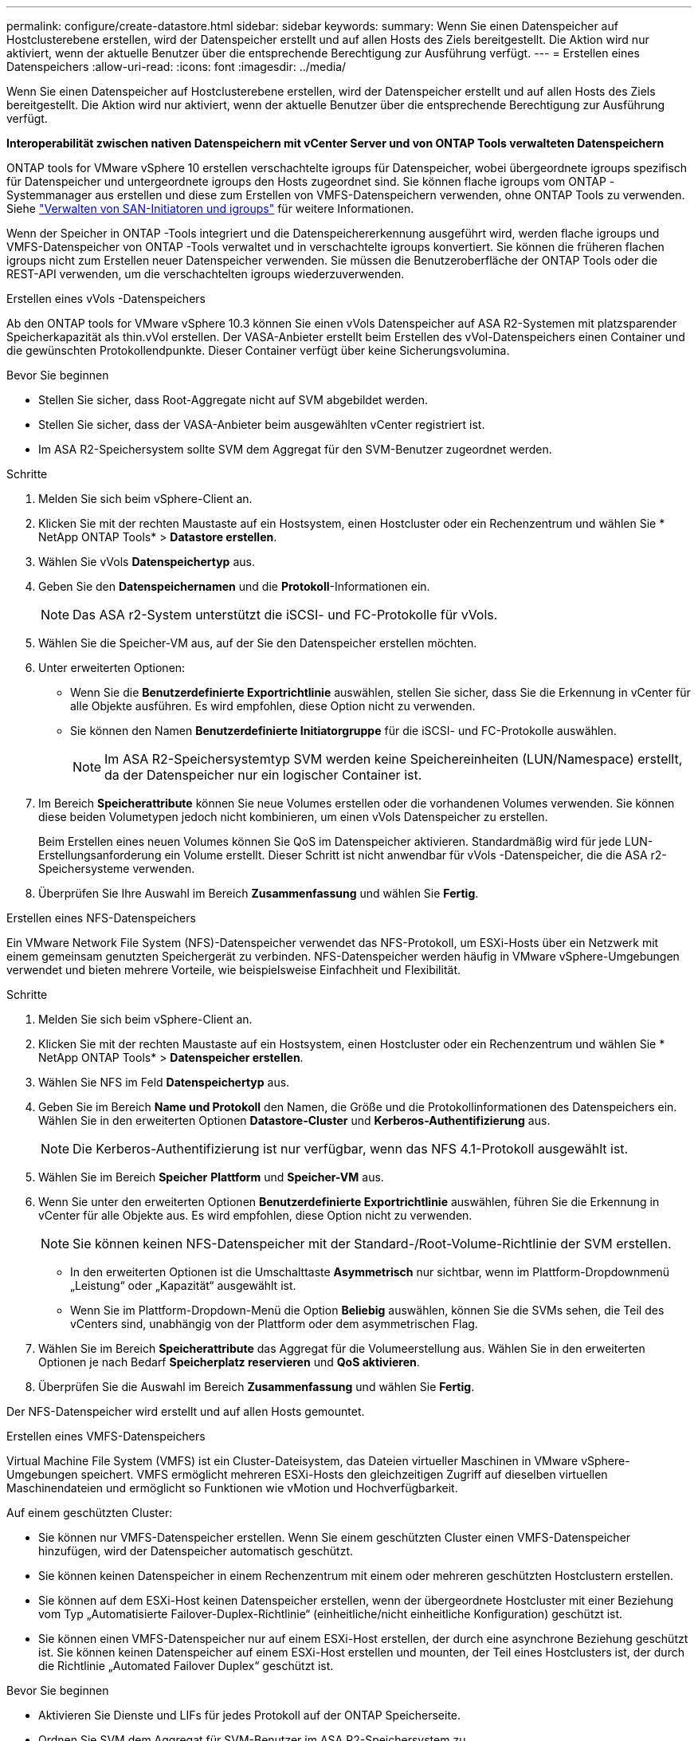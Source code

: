 ---
permalink: configure/create-datastore.html 
sidebar: sidebar 
keywords:  
summary: Wenn Sie einen Datenspeicher auf Hostclusterebene erstellen, wird der Datenspeicher erstellt und auf allen Hosts des Ziels bereitgestellt. Die Aktion wird nur aktiviert, wenn der aktuelle Benutzer über die entsprechende Berechtigung zur Ausführung verfügt. 
---
= Erstellen eines Datenspeichers
:allow-uri-read: 
:icons: font
:imagesdir: ../media/


[role="lead"]
Wenn Sie einen Datenspeicher auf Hostclusterebene erstellen, wird der Datenspeicher erstellt und auf allen Hosts des Ziels bereitgestellt. Die Aktion wird nur aktiviert, wenn der aktuelle Benutzer über die entsprechende Berechtigung zur Ausführung verfügt.

*Interoperabilität zwischen nativen Datenspeichern mit vCenter Server und von ONTAP Tools verwalteten Datenspeichern*

ONTAP tools for VMware vSphere 10 erstellen verschachtelte igroups für Datenspeicher, wobei übergeordnete igroups spezifisch für Datenspeicher und untergeordnete igroups den Hosts zugeordnet sind.  Sie können flache igroups vom ONTAP -Systemmanager aus erstellen und diese zum Erstellen von VMFS-Datenspeichern verwenden, ohne ONTAP Tools zu verwenden. Siehe https://docs.netapp.com/us-en/ontap/san-admin/manage-san-initiators-task.html["Verwalten von SAN-Initiatoren und igroups"] für weitere Informationen.

Wenn der Speicher in ONTAP -Tools integriert und die Datenspeichererkennung ausgeführt wird, werden flache igroups und VMFS-Datenspeicher von ONTAP -Tools verwaltet und in verschachtelte igroups konvertiert.  Sie können die früheren flachen igroups nicht zum Erstellen neuer Datenspeicher verwenden. Sie müssen die Benutzeroberfläche der ONTAP Tools oder die REST-API verwenden, um die verschachtelten igroups wiederzuverwenden.

[role="tabbed-block"]
====
.Erstellen eines vVols -Datenspeichers
--
Ab den ONTAP tools for VMware vSphere 10.3 können Sie einen vVols Datenspeicher auf ASA R2-Systemen mit platzsparender Speicherkapazität als thin.vVol erstellen. Der VASA-Anbieter erstellt beim Erstellen des vVol-Datenspeichers einen Container und die gewünschten Protokollendpunkte. Dieser Container verfügt über keine Sicherungsvolumina.

.Bevor Sie beginnen
* Stellen Sie sicher, dass Root-Aggregate nicht auf SVM abgebildet werden.
* Stellen Sie sicher, dass der VASA-Anbieter beim ausgewählten vCenter registriert ist.
* Im ASA R2-Speichersystem sollte SVM dem Aggregat für den SVM-Benutzer zugeordnet werden.


.Schritte
. Melden Sie sich beim vSphere-Client an.
. Klicken Sie mit der rechten Maustaste auf ein Hostsystem, einen Hostcluster oder ein Rechenzentrum und wählen Sie * NetApp ONTAP Tools* > *Datastore erstellen*.
. Wählen Sie vVols *Datenspeichertyp* aus.
. Geben Sie den *Datenspeichernamen* und die *Protokoll*-Informationen ein.
+

NOTE: Das ASA r2-System unterstützt die iSCSI- und FC-Protokolle für vVols.

. Wählen Sie die Speicher-VM aus, auf der Sie den Datenspeicher erstellen möchten.
. Unter erweiterten Optionen:
+
** Wenn Sie die *Benutzerdefinierte Exportrichtlinie* auswählen, stellen Sie sicher, dass Sie die Erkennung in vCenter für alle Objekte ausführen. Es wird empfohlen, diese Option nicht zu verwenden.
** Sie können den Namen *Benutzerdefinierte Initiatorgruppe* für die iSCSI- und FC-Protokolle auswählen.
+

NOTE: Im ASA R2-Speichersystemtyp SVM werden keine Speichereinheiten (LUN/Namespace) erstellt, da der Datenspeicher nur ein logischer Container ist.



. Im Bereich *Speicherattribute* können Sie neue Volumes erstellen oder die vorhandenen Volumes verwenden.  Sie können diese beiden Volumetypen jedoch nicht kombinieren, um einen vVols Datenspeicher zu erstellen.
+
Beim Erstellen eines neuen Volumes können Sie QoS im Datenspeicher aktivieren. Standardmäßig wird für jede LUN-Erstellungsanforderung ein Volume erstellt. Dieser Schritt ist nicht anwendbar für vVols -Datenspeicher, die die ASA r2-Speichersysteme verwenden.

. Überprüfen Sie Ihre Auswahl im Bereich *Zusammenfassung* und wählen Sie *Fertig*.


--
.Erstellen eines NFS-Datenspeichers
--
Ein VMware Network File System (NFS)-Datenspeicher verwendet das NFS-Protokoll, um ESXi-Hosts über ein Netzwerk mit einem gemeinsam genutzten Speichergerät zu verbinden.  NFS-Datenspeicher werden häufig in VMware vSphere-Umgebungen verwendet und bieten mehrere Vorteile, wie beispielsweise Einfachheit und Flexibilität.

.Schritte
. Melden Sie sich beim vSphere-Client an.
. Klicken Sie mit der rechten Maustaste auf ein Hostsystem, einen Hostcluster oder ein Rechenzentrum und wählen Sie * NetApp ONTAP Tools* > *Datenspeicher erstellen*.
. Wählen Sie NFS im Feld *Datenspeichertyp* aus.
. Geben Sie im Bereich *Name und Protokoll* den Namen, die Größe und die Protokollinformationen des Datenspeichers ein.  Wählen Sie in den erweiterten Optionen *Datastore-Cluster* und *Kerberos-Authentifizierung* aus.
+

NOTE: Die Kerberos-Authentifizierung ist nur verfügbar, wenn das NFS 4.1-Protokoll ausgewählt ist.

. Wählen Sie im Bereich *Speicher* *Plattform* und *Speicher-VM* aus.
. Wenn Sie unter den erweiterten Optionen *Benutzerdefinierte Exportrichtlinie* auswählen, führen Sie die Erkennung in vCenter für alle Objekte aus. Es wird empfohlen, diese Option nicht zu verwenden.
+

NOTE: Sie können keinen NFS-Datenspeicher mit der Standard-/Root-Volume-Richtlinie der SVM erstellen.

+
** In den erweiterten Optionen ist die Umschalttaste *Asymmetrisch* nur sichtbar, wenn im Plattform-Dropdownmenü „Leistung“ oder „Kapazität“ ausgewählt ist.
** Wenn Sie im Plattform-Dropdown-Menü die Option *Beliebig* auswählen, können Sie die SVMs sehen, die Teil des vCenters sind, unabhängig von der Plattform oder dem asymmetrischen Flag.


. Wählen Sie im Bereich *Speicherattribute* das Aggregat für die Volumeerstellung aus.  Wählen Sie in den erweiterten Optionen je nach Bedarf *Speicherplatz reservieren* und *QoS aktivieren*.
. Überprüfen Sie die Auswahl im Bereich *Zusammenfassung* und wählen Sie *Fertig*.


Der NFS-Datenspeicher wird erstellt und auf allen Hosts gemountet.

--
.Erstellen eines VMFS-Datenspeichers
--
Virtual Machine File System (VMFS) ist ein Cluster-Dateisystem, das Dateien virtueller Maschinen in VMware vSphere-Umgebungen speichert.  VMFS ermöglicht mehreren ESXi-Hosts den gleichzeitigen Zugriff auf dieselben virtuellen Maschinendateien und ermöglicht so Funktionen wie vMotion und Hochverfügbarkeit.

Auf einem geschützten Cluster:

* Sie können nur VMFS-Datenspeicher erstellen.  Wenn Sie einem geschützten Cluster einen VMFS-Datenspeicher hinzufügen, wird der Datenspeicher automatisch geschützt.
* Sie können keinen Datenspeicher in einem Rechenzentrum mit einem oder mehreren geschützten Hostclustern erstellen.
* Sie können auf dem ESXi-Host keinen Datenspeicher erstellen, wenn der übergeordnete Hostcluster mit einer Beziehung vom Typ „Automatisierte Failover-Duplex-Richtlinie“ (einheitliche/nicht einheitliche Konfiguration) geschützt ist.
* Sie können einen VMFS-Datenspeicher nur auf einem ESXi-Host erstellen, der durch eine asynchrone Beziehung geschützt ist.  Sie können keinen Datenspeicher auf einem ESXi-Host erstellen und mounten, der Teil eines Hostclusters ist, der durch die Richtlinie „Automated Failover Duplex“ geschützt ist.


.Bevor Sie beginnen
* Aktivieren Sie Dienste und LIFs für jedes Protokoll auf der ONTAP Speicherseite.
* Ordnen Sie SVM dem Aggregat für SVM-Benutzer im ASA R2-Speichersystem zu.
* Konfigurieren Sie den ESXi-Host, wenn Sie das NVMe/TCP-Protokoll verwenden:
+
.. Überprüfen Sie die https://www.vmware.com/resources/compatibility/detail.php?deviceCategory=san&productid=49677&releases_filter=589,578,518,508,448&deviceCategory=san&details=1&partner=399&Protocols=1&transportTypes=3&isSVA=0&page=1&display_interval=10&sortColumn=Partner&sortOrder=Asc["VMware-Kompatibilitätshandbuch"]
+

NOTE: VMware vSphere 7.0 U3 und spätere Versionen unterstützen das NVMe/TCP-Protokoll.  Es werden jedoch VMware vSphere 8.0 und spätere Versionen empfohlen.

.. Überprüfen Sie, ob der Anbieter der Netzwerkschnittstellenkarte (NIC) ESXi NIC mit dem NVMe/TCP-Protokoll unterstützt.
.. Konfigurieren Sie die ESXi-NIC für NVMe/TCP gemäß den Spezifikationen des NIC-Anbieters.
.. Wenn Sie VMware vSphere 7 verwenden, folgen Sie den Anweisungen auf der VMware-Site https://techdocs.broadcom.com/us/en/vmware-cis/vsphere/vsphere/7-0/vsphere-storage-7-0/about-vmware-nvme-storage/configure-adapters-for-nvme-over-tcp-storage/configure-vmkernel-binding-for-the-tcp-adapter.html["Konfigurieren der VMkernel-Bindung für den NVMe over TCP-Adapter"] um die NVMe/TCP-Portbindung zu konfigurieren.  Wenn Sie VMware vSphere 8 verwenden, folgen Sie https://techdocs.broadcom.com/us/en/vmware-cis/vsphere/vsphere/8-0/vsphere-storage-8-0/about-vmware-nvme-storage/configuring-nvme-over-tcp-on-esxi.html["Konfigurieren von NVMe über TCP auf ESXi"] , um die NVMe/TCP-Portbindung zu konfigurieren.
.. Für VMware vSphere 7 folgen Sie den Anweisungen auf Seite https://techdocs.broadcom.com/us/en/vmware-cis/vsphere/vsphere/7-0/vsphere-storage-7-0/about-vmware-nvme-storage/add-software-nvme-over-rdma-or-nvme-over-tcp-adapters.html["Aktivieren Sie NVMe über RDMA oder NVMe über TCP-Softwareadapter"] zum Konfigurieren von NVMe/TCP-Softwareadaptern.  Für die VMware vSphere 8-Version folgen Sie https://techdocs.broadcom.com/us/en/vmware-cis/vsphere/vsphere/8-0/vsphere-storage-8-0/about-vmware-nvme-storage/configuring-nvme-over-rdma-roce-v2-on-esxi/add-software-nvme-over-rdma-or-nvme-over-tcp-adapters.html["Fügen Sie Software-NVMe über RDMA oder NVMe über TCP-Adapter hinzu"] um die NVMe/TCP-Softwareadapter zu konfigurieren.
.. Laufenlink:../configure/discover-storage-systems-and-hosts.html["Entdecken Sie Speichersysteme und Hosts"] Aktion auf dem ESXi-Host. Weitere Informationen finden Sie unter  https://community.netapp.com/t5/Tech-ONTAP-Blogs/How-to-Configure-NVMe-TCP-with-vSphere-8-0-Update-1-and-ONTAP-9-13-1-for-VMFS/ba-p/445429["So konfigurieren Sie NVMe/TCP mit vSphere 8.0 Update 1 und ONTAP 9.13.1 für VMFS-Datenspeicher"] .


* Wenn Sie das NVME/FC-Protokoll verwenden, führen Sie die folgenden Schritte aus, um den ESXi-Host zu konfigurieren:
+
.. Aktivieren Sie NVMe over Fabrics (NVMe-oF) auf Ihrem/Ihren ESXi-Host(s), falls dies noch nicht geschehen ist.
.. Vollständige SCSI-Zonierung.
.. Stellen Sie sicher, dass ESXi-Hosts und das ONTAP System auf einer physischen und logischen Ebene verbunden sind.




Informationen zum Konfigurieren eines ONTAP SVM für das FC-Protokoll finden Sie unter https://docs.netapp.com/us-en/ontap/san-admin/configure-svm-fc-task.html["Konfigurieren einer SVM für FC"] .

Weitere Informationen zur Verwendung des NVMe/FC-Protokolls mit VMware vSphere 8.0 finden Sie unter https://docs.netapp.com/us-en/ontap-sanhost/nvme_esxi_8.html["NVMe-oF-Hostkonfiguration für ESXi 8.x mit ONTAP"] .

Weitere Informationen zur Verwendung von NVMe/FC mit VMware vSphere 7.0 finden Sie unter https://docs.netapp.com/us-en/ontap-sanhost/nvme_esxi_8.html["ONTAP NVMe/FC Host-Konfigurationshandbuch"] Und http://www.netapp.com/us/media/tr-4684.pdf["TR-4684"] .

.Schritte
. Melden Sie sich beim vSphere-Client an.
. Klicken Sie mit der rechten Maustaste auf ein Hostsystem, einen Hostcluster oder ein Rechenzentrum und wählen Sie * NetApp ONTAP Tools* > *Datastore erstellen*.
. Wählen Sie den VMFS-Datenspeichertyp aus.
. Geben Sie im Bereich „Name und Protokoll“ den Namen, die Größe und die Protokollinformationen des Datenspeichers ein. Wenn Sie den neuen Datenspeicher zu einem vorhandenen VMFS-Datenspeichercluster hinzufügen möchten, wählen Sie unter „Erweiterte Optionen“ die Datenspeicherclusterauswahl aus.
. Wählen Sie im Bereich *Speicher* die Speicher-VM aus.  Geben Sie bei Bedarf den *Namen der benutzerdefinierten Initiatorgruppe* im Abschnitt *Erweiterte Optionen* an.  Sie können eine vorhandene Igroup für den Datenspeicher auswählen oder eine neue Igroup mit einem benutzerdefinierten Namen erstellen.
+
Wenn das NVMe/FC- oder NVMe/TCP-Protokoll ausgewählt wird, wird ein neues Namespace-Subsystem erstellt und für die Namespace-Zuordnung verwendet. Das Namespace-Subsystem wird unter Verwendung des automatisch generierten Namens erstellt, der den Datenspeichernamen enthält. Sie können das Namespace-Subsystem im Feld *Benutzerdefinierter Namespace-Subsystemname* in den erweiterten Optionen des Bereichs *Speicher* umbenennen.

. Aus dem Bereich *Speicherattribute*:
+
.. Wählen Sie *Aggregat* aus den Dropdown-Optionen aus.
+

NOTE: Bei ASA R2-Speichersystemen wird die Option „Aggregat“ nicht angezeigt, da es sich beim ASA R2-Speicher um einen disaggregierten Speicher handelt. Wenn Sie einen ASA R2-Speichersystemtyp „SVM“ auswählen, werden auf der Seite mit den Speicherattributen die Optionen zum Aktivieren von QoS angezeigt.

.. Gemäß dem ausgewählten Protokoll wird eine Speichereinheit (LUN/Namespace) mit einer Speicherplatzreserve vom Typ „Thin“ erstellt.
+

NOTE: Ab ONTAP 9.16.1 unterstützen ASA r2-Speichersysteme bis zu 12 Knoten pro Cluster.

.. Wählen Sie das *Leistungsservicelevel* für ASA R2-Speichersysteme mit 12 SVM-Knoten, bei denen es sich um einen heterogenen Cluster handelt.  Diese Option ist nicht verfügbar, wenn es sich bei der ausgewählten SVM um einen homogenen Cluster handelt oder sie einen SVM-Benutzer verwendet.
+
„Beliebig“ ist der Standardwert für das Performance Service Level (PSL).  Diese Einstellung erstellt die Speichereinheit mithilfe des ausgeglichenen Platzierungsalgorithmus von ONTAP .  Sie können jedoch je nach Bedarf die Option „Performance“ oder „Extrem“ auswählen.

.. Wählen Sie nach Bedarf die Optionen *Vorhandenes Volume verwenden*, *QoS aktivieren* und geben Sie die Details ein.
+

NOTE: Beim Speichertyp ASA r2 gilt die Volume-Erstellung oder -Auswahl nicht für die Erstellung von Speichereinheiten (LUN/Namespace).  Daher werden diese Optionen nicht angezeigt.

+

NOTE: Sie können das vorhandene Volume nicht zum Erstellen eines VMFS-Datenspeichers mit NVMe/FC- oder NVMe/TCP-Protokoll verwenden. Sie sollten ein neues Volume erstellen.



. Überprüfen Sie die Datenspeicherdetails im Bereich *Zusammenfassung* und wählen Sie *Fertig*.



NOTE: Wenn Sie den Datenspeicher auf einem geschützten Cluster erstellen, wird eine schreibgeschützte Meldung angezeigt: „Der Datenspeicher wird auf einem geschützten Cluster bereitgestellt.“

.Ergebnis
Der VMFS-Datenspeicher wird erstellt und auf allen Hosts gemountet.

--
====